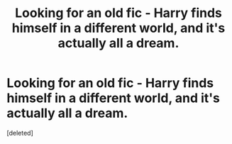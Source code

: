 #+TITLE: Looking for an old fic - Harry finds himself in a different world, and it's actually all a dream.

* Looking for an old fic - Harry finds himself in a different world, and it's actually all a dream.
:PROPERTIES:
:Score: 3
:DateUnix: 1433519813.0
:DateShort: 2015-Jun-05
:FlairText: Request
:END:
[deleted]

